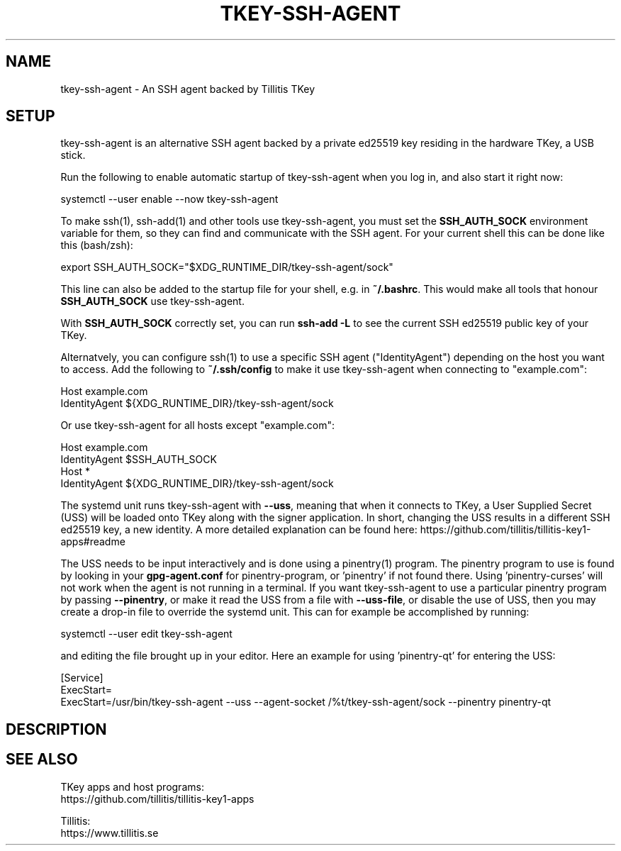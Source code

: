 .TH TKEY-SSH-AGENT "1" "November 2022" "tkey-ssh-agent" "User Commands"

.SH NAME
tkey-ssh-agent \- An SSH agent backed by Tillitis TKey

.SH SETUP
.PP
tkey-ssh-agent is an alternative SSH agent backed by a private ed25519 key
residing in the hardware TKey, a USB stick.
.PP
Run the following to enable automatic startup of tkey-ssh-agent when you log
in, and also start it right now:
.PP
  systemctl --user enable --now tkey-ssh-agent
.PP
To make ssh(1), ssh-add(1) and other tools use tkey-ssh-agent, you must set the
\fBSSH_AUTH_SOCK\fR environment variable for them, so they can find and
communicate with the SSH agent. For your current shell this can be done like
this (bash/zsh):
.PP
  export SSH_AUTH_SOCK="$XDG_RUNTIME_DIR/tkey-ssh-agent/sock"
.PP
This line can also be added to the startup file for your shell, e.g. in
\fB~/.bashrc\fR. This would make all tools that honour \fBSSH_AUTH_SOCK\fR use
tkey-ssh-agent.
.PP
With \fBSSH_AUTH_SOCK\fR correctly set, you can run \fBssh-add\ -L\fR to see
the current SSH ed25519 public key of your TKey.
.PP
Alternatvely, you can configure ssh(1) to use a specific SSH agent
("IdentityAgent") depending on the host you want to access. Add the following
to \fB~/.ssh/config\fR to make it use tkey-ssh-agent when connecting to
"example.com":
.PP
  Host example.com
.br
    IdentityAgent ${XDG_RUNTIME_DIR}/tkey-ssh-agent/sock
.PP
Or use tkey-ssh-agent for all hosts except "example.com":
.PP
  Host example.com
.br
    IdentityAgent $SSH_AUTH_SOCK
.br
  Host *
.br
    IdentityAgent ${XDG_RUNTIME_DIR}/tkey-ssh-agent/sock\fR
.PP
The systemd unit runs tkey-ssh-agent with \fB--uss\fR, meaning that when it
connects to TKey, a User Supplied Secret (USS) will be loaded onto TKey along
with the signer application. In short, changing the USS results in a different
SSH ed25519 key, a new identity. A more detailed explanation can be found here:
https://github.com/tillitis/tillitis-key1-apps#readme
.PP
The USS needs to be input interactively and is done using a pinentry(1)
program. The pinentry program to use is found by looking in your
\fBgpg-agent.conf\fR for pinentry-program, or 'pinentry' if not found there.
Using 'pinentry-curses' will not work when the agent is not running in a
terminal. If you want tkey-ssh-agent to use a particular pinentry program by
passing \fB--pinentry\fR, or make it read the USS from a file with
\fB--uss-file\fR, or disable the use of USS, then you may create a drop-in file
to override the systemd unit. This can for example be accomplished by running:
.PP
  systemctl --user edit tkey-ssh-agent
.PP
and editing the file brought up in your editor. Here an example for
using 'pinentry-qt' for entering the USS:
.PP
  [Service]
.br
  ExecStart=
.br
  ExecStart=/usr/bin/tkey-ssh-agent\ --uss\ --agent-socket\ /%t/tkey-ssh-agent/sock\ --pinentry\ pinentry-qt
.PP
.SH DESCRIPTION

.SH "SEE ALSO"
.PP
TKey apps and host programs:
.br
https://github.com/tillitis/tillitis-key1-apps
.PP
Tillitis:
.br
https://www.tillitis.se
